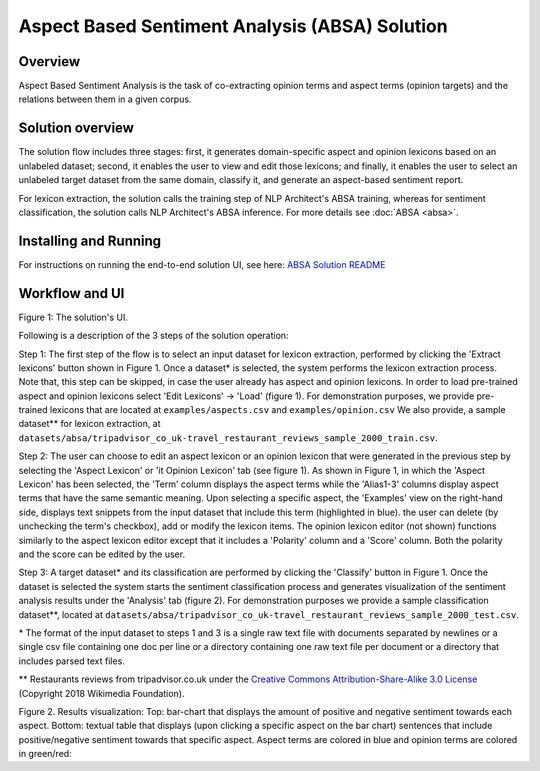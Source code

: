 .. ---------------------------------------------------------------------------
.. Copyright 2016-2018 Intel Corporation
..
.. Licensed under the Apache License, Version 2.0 (the "License");
.. you may not use this file except in compliance with the License.
.. You may obtain a copy of the License at
..
..      http://www.apache.org/licenses/LICENSE-2.0
..
.. Unless required by applicable law or agreed to in writing, software
.. distributed under the License is distributed on an "AS IS" BASIS,
.. WITHOUT WARRANTIES OR CONDITIONS OF ANY KIND, either express or implied.
.. See the License for the specific language governing permissions and
.. limitations under the License.
.. ---------------------------------------------------------------------------


Aspect Based Sentiment Analysis (ABSA) Solution
###############################################

Overview
========
Aspect Based Sentiment Analysis is the task of co-extracting opinion terms and aspect terms
(opinion targets) and the relations between them in a given corpus.

Solution overview
=================
The solution flow includes three stages: first, it generates domain-specific aspect and
opinion lexicons based on an unlabeled dataset; second, it enables the user to view and edit
those lexicons; and finally, it enables the user to select an unlabeled target dataset from the
same domain, classify it, and generate an aspect-based sentiment report.

For lexicon extraction, the solution calls the training step of NLP Architect's ABSA
training, whereas for sentiment classification, the solution calls NLP Architect's ABSA inference.
For more details see :doc:`ABSA <absa>`.

Installing and Running
======================
For instructions on running the end-to-end solution UI, see here: `ABSA Solution README <https://github.com/IntelLabs/nlp-architect/tree/master/solutions/absa_solution#setup>`__


Workflow and UI
===============

.. image :: assets/absa_solution_ui_3.png
Figure 1: The solution's UI.

Following is a description of the 3 steps of the solution operation:

Step 1: The first step of the flow is to select an input dataset for lexicon extraction, performed by
clicking the 'Extract lexicons' button shown in Figure 1. Once a dataset* is selected, the system
performs the lexicon extraction process. Note that, this step can be skipped, in case the user
already has aspect and opinion lexicons. In order to load pre-trained aspect and opinion lexicons
select 'Edit Lexicons' -> 'Load' (figure 1).
For demonstration purposes, we provide pre-trained lexicons that are located at ``examples/aspects.csv`` and ``examples/opinion.csv``
We also provide, a sample dataset** for lexicon extraction, at ``datasets/absa/tripadvisor_co_uk-travel_restaurant_reviews_sample_2000_train.csv``.


Step 2: The user can choose to edit an aspect lexicon or an opinion lexicon that were generated in
the previous step by selecting the 'Aspect Lexicon' or 'it Opinion Lexicon' tab (see figure 1).
As shown in Figure 1, in which the 'Aspect Lexicon' has been selected, the 'Term' column displays
the aspect terms while the 'Alias1-3' columns display aspect terms that have the same semantic
meaning. Upon selecting a specific aspect, the 'Examples'
view on the right-hand side, displays text snippets from the input dataset that include this term
(highlighted in blue). the user can delete (by unchecking the term's checkbox), add or modify the
lexicon items.
The opinion lexicon editor (not shown) functions similarly to the aspect lexicon editor except that
it includes a 'Polarity' column and a 'Score' column. Both the polarity and the score can be edited
by the user.

Step 3: A target dataset* and its classification are performed by clicking the 'Classify' button in
Figure 1. Once the dataset is selected the system starts the sentiment classification process and
generates visualization of the sentiment analysis results under the 'Analysis' tab (figure 2).
For demonstration purposes we provide a sample classification dataset**, located at ``datasets/absa/tripadvisor_co_uk-travel_restaurant_reviews_sample_2000_test.csv``.


\* The format of the input dataset to steps 1 and 3 is a single raw text file with documents
separated by newlines or a single csv file containing one doc per line or a directory containing one raw
text file per document or a directory that includes parsed text files.

** Restaurants reviews from tripadvisor.co.uk under the `Creative Commons Attribution-Share-Alike 3.0 License <https://creativecommons.org/licenses/by-sa/3.0/>`__ (Copyright 2018 Wikimedia Foundation).



.. image :: assets/absa_solution_ui_4.png
Figure 2. Results visualization: Top: bar-chart that displays the amount of positive and
negative sentiment towards each aspect.
Bottom: textual table that displays (upon clicking a specific aspect on the bar chart) sentences
that include positive/negative sentiment towards that specific aspect. Aspect terms are colored in
blue and opinion terms are colored in green/red: